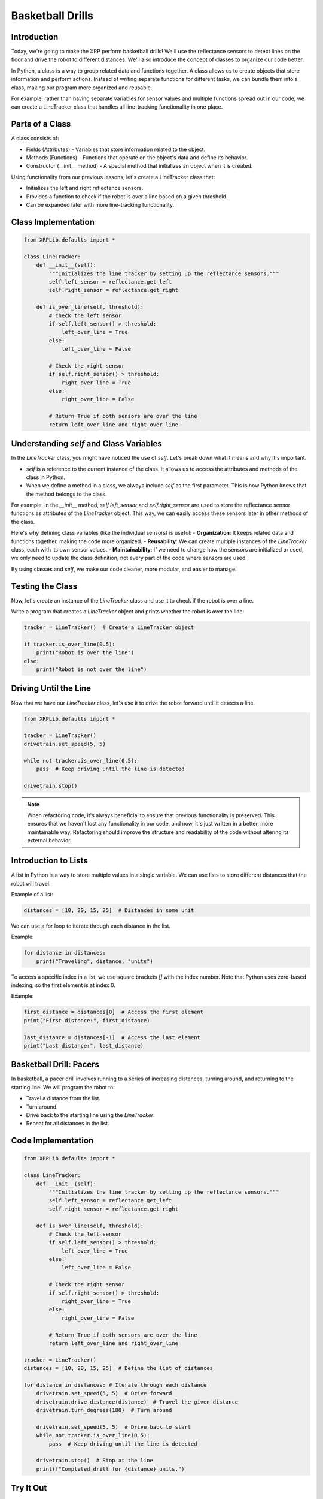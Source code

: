 Basketball Drills
=================

Introduction
------------

Today, we're going to make the XRP perform basketball drills! We'll use the reflectance sensors to detect lines on the floor and drive the robot to different distances. We'll also introduce the concept of classes to organize our code better.

In Python, a class is a way to group related data and functions together. A class allows us to create objects that store information and perform actions. Instead of writing separate functions for different tasks, we can bundle them into a class, making our program more organized and reusable.

For example, rather than having separate variables for sensor values and multiple functions spread out in our code, we can create a LineTracker class that handles all line-tracking functionality in one place.

Parts of a Class
----------------

A class consists of:

- Fields (Attributes) - Variables that store information related to the object.
- Methods (Functions) - Functions that operate on the object's data and define its behavior.
- Constructor (__init__ method) - A special method that initializes an object when it is created.

Using functionality from our previous lessons, let's create a LineTracker class that:

- Initializes the left and right reflectance sensors.
- Provides a function to check if the robot is over a line based on a given threshold.
- Can be expanded later with more line-tracking functionality.

Class Implementation
--------------------

.. code-block:: python

    from XRPLib.defaults import *

    class LineTracker:
        def __init__(self):
            """Initializes the line tracker by setting up the reflectance sensors."""
            self.left_sensor = reflectance.get_left
            self.right_sensor = reflectance.get_right

        def is_over_line(self, threshold):
            # Check the left sensor
            if self.left_sensor() > threshold:
                left_over_line = True
            else:
                left_over_line = False

            # Check the right sensor
            if self.right_sensor() > threshold:
                right_over_line = True
            else:
                right_over_line = False

            # Return True if both sensors are over the line
            return left_over_line and right_over_line

Understanding `self` and Class Variables
----------------------------------------

In the `LineTracker` class, you might have noticed the use of `self`. Let's break down what it means and why it's important.

- `self` is a reference to the current instance of the class. It allows us to access the attributes and methods of the class in Python.
- When we define a method in a class, we always include `self` as the first parameter. This is how Python knows that the method belongs to the class.

For example, in the `__init__` method, `self.left_sensor` and `self.right_sensor` are used to store the reflectance sensor functions as attributes of the `LineTracker` object. This way, we can easily access these sensors later in other methods of the class.

Here's why defining class variables (like the individual sensors) is useful:
- **Organization**: It keeps related data and functions together, making the code more organized.
- **Reusability**: We can create multiple instances of the `LineTracker` class, each with its own sensor values.
- **Maintainability**: If we need to change how the sensors are initialized or used, we only need to update the class definition, not every part of the code where sensors are used.

By using classes and `self`, we make our code cleaner, more modular, and easier to manage.

Testing the Class
-----------------

Now, let's create an instance of the `LineTracker` class and use it to check if the robot is over a line.

Write a program that creates a `LineTracker` object and prints whether the robot is over the line:

.. code-block:: python

    tracker = LineTracker()  # Create a LineTracker object

    if tracker.is_over_line(0.5):
        print("Robot is over the line")
    else:
        print("Robot is not over the line")

Driving Until the Line
----------------------

Now that we have our `LineTracker` class, let's use it to drive the robot forward until it detects a line.

.. code-block:: python

    from XRPLib.defaults import *

    tracker = LineTracker()
    drivetrain.set_speed(5, 5)

    while not tracker.is_over_line(0.5):
        pass  # Keep driving until the line is detected

    drivetrain.stop()

.. figure:: images/stop_at_line.webp
    :width: 450

.. note::

    When refactoring code, it's always beneficial to ensure that previous functionality is preserved. This ensures that we haven't lost any functionality in our code, and now, it's just written in a better, more maintainable way. Refactoring should improve the structure and readability of the code without altering its external behavior.

Introduction to Lists
---------------------

A list in Python is a way to store multiple values in a single variable. We can use lists to store different distances that the robot will travel.

Example of a list:

.. code-block:: python

    distances = [10, 20, 15, 25]  # Distances in some unit

We can use a for loop to iterate through each distance in the list.

Example:

.. code-block:: python

    for distance in distances:
        print("Traveling", distance, "units")

To access a specific index in a list, we use square brackets `[]` with the index number. Note that Python uses zero-based indexing, so the first element is at index 0.

Example:

.. code-block:: python

    first_distance = distances[0]  # Access the first element
    print("First distance:", first_distance)

    last_distance = distances[-1]  # Access the last element
    print("Last distance:", last_distance)

Basketball Drill: Pacers
------------------------

In basketball, a pacer drill involves running to a series of increasing distances, turning around, and returning to the starting line. We will program the robot to:

- Travel a distance from the list.
- Turn around.
- Drive back to the starting line using the `LineTracker`.
- Repeat for all distances in the list.

Code Implementation
-------------------

.. code-block:: python

    from XRPLib.defaults import *

    class LineTracker:
        def __init__(self):
            """Initializes the line tracker by setting up the reflectance sensors."""
            self.left_sensor = reflectance.get_left
            self.right_sensor = reflectance.get_right

        def is_over_line(self, threshold):
            # Check the left sensor
            if self.left_sensor() > threshold:
                left_over_line = True
            else:
                left_over_line = False

            # Check the right sensor
            if self.right_sensor() > threshold:
                right_over_line = True
            else:
                right_over_line = False

            # Return True if both sensors are over the line
            return left_over_line and right_over_line

    tracker = LineTracker()
    distances = [10, 20, 15, 25]  # Define the list of distances

    for distance in distances: # Iterate through each distance
        drivetrain.set_speed(5, 5)  # Drive forward
        drivetrain.drive_distance(distance)  # Travel the given distance
        drivetrain.turn_degrees(180)  # Turn around

        drivetrain.set_speed(5, 5)  # Drive back to start
        while not tracker.is_over_line(0.5):
            pass  # Keep driving until the line is detected

        drivetrain.stop()  # Stop at the line
        print(f"Completed drill for {distance} units.")

Try It Out
----------

Run the program on the robot.
Observe how it travels to different distances, turns around, and stops at the line.
Modify the list of distances and see how it changes the robot's movement.

.. error:: 

    add a video 